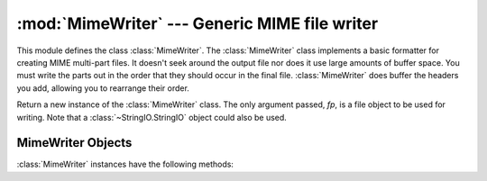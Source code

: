 :mod:`MimeWriter` --- Generic MIME file writer
==============================================

.. module:: MimeWriter
   :synopsis: Write MIME format files.
   :deprecated:

.. sectionauthor:: Christopher G. Petrilli <petrilli@amber.org>


.. deprecated:: 2.3
   The :mod:`email` package should be used in preference to the :mod:`MimeWriter`
   module.  This module is present only to maintain backward compatibility.

This module defines the class :class:`MimeWriter`.  The :class:`MimeWriter`
class implements a basic formatter for creating MIME multi-part files.  It
doesn't seek around the output file nor does it use large amounts of buffer
space. You must write the parts out in the order that they should occur in the
final file. :class:`MimeWriter` does buffer the headers you add, allowing you
to rearrange their order.


.. class:: MimeWriter(fp)

   Return a new instance of the :class:`MimeWriter` class.  The only argument
   passed, *fp*, is a file object to be used for writing. Note that a
   :class:`~StringIO.StringIO` object could also be used.


.. _mimewriter-objects:

MimeWriter Objects
------------------

:class:`MimeWriter` instances have the following methods:


.. method:: MimeWriter.addheader(key, value[, prefix])

   Add a header line to the MIME message. The *key* is the name of the header,
   where the *value* obviously provides the value of the header. The optional
   argument *prefix* determines where the header  is inserted; ``0`` means append
   at the end, ``1`` is insert at the start. The default is to append.


.. method:: MimeWriter.flushheaders()

   Causes all headers accumulated so far to be written out (and forgotten). This is
   useful if you don't need a body part at all, e.g. for a subpart of type
   :mimetype:`message/rfc822` that's (mis)used to store some header-like
   information.


.. method:: MimeWriter.startbody(ctype[, plist[, prefix]])

   Returns a file-like object which can be used to write to the body of the
   message.  The content-type is set to the provided *ctype*, and the optional
   parameter *plist* provides additional parameters for the content-type
   declaration. *prefix* functions as in :meth:`addheader` except that the default
   is to insert at the start.


.. method:: MimeWriter.startmultipartbody(subtype[, boundary[, plist[, prefix]]])

   Returns a file-like object which can be used to write to the body of the
   message.  Additionally, this method initializes the multi-part code, where
   *subtype* provides the multipart subtype, *boundary* may provide a user-defined
   boundary specification, and *plist* provides optional parameters for the
   subtype. *prefix* functions as in :meth:`startbody`.  Subparts should be created
   using :meth:`nextpart`.


.. method:: MimeWriter.nextpart()

   Returns a new instance of :class:`MimeWriter` which represents an individual
   part in a multipart message.  This may be used to write the  part as well as
   used for creating recursively complex multipart messages. The message must first
   be initialized with :meth:`startmultipartbody` before using :meth:`nextpart`.


.. method:: MimeWriter.lastpart()

   This is used to designate the last part of a multipart message, and should
   *always* be used when writing multipart messages.

